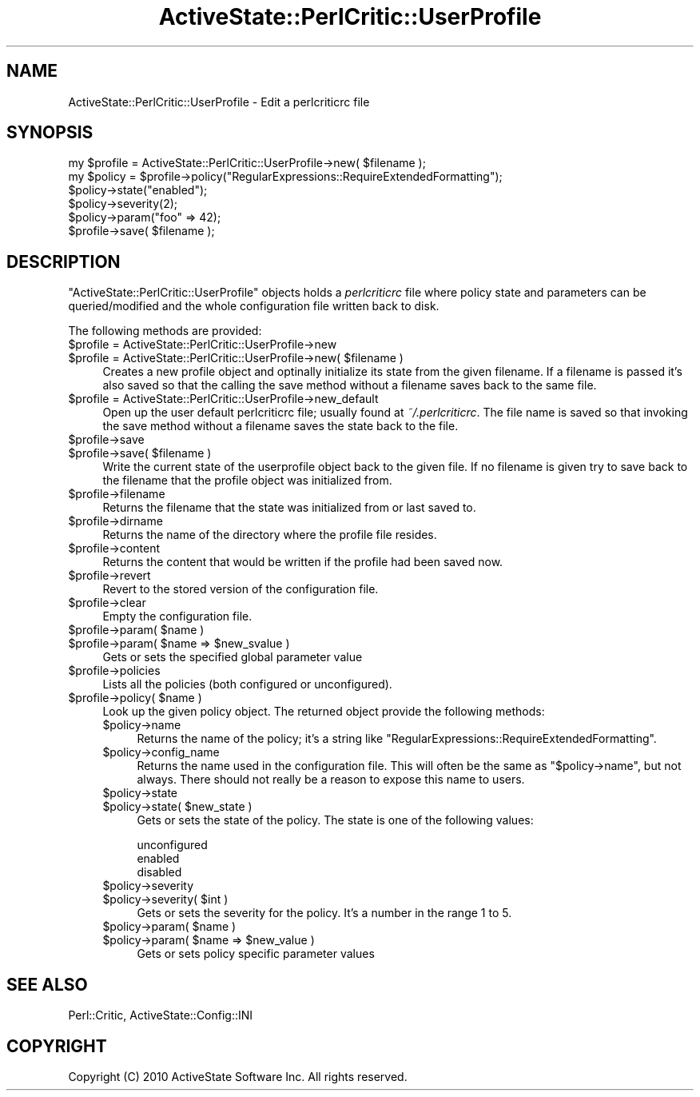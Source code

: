 .\" Automatically generated by Pod::Man 4.10 (Pod::Simple 3.40)
.\"
.\" Standard preamble:
.\" ========================================================================
.de Sp \" Vertical space (when we can't use .PP)
.if t .sp .5v
.if n .sp
..
.de Vb \" Begin verbatim text
.ft CW
.nf
.ne \\$1
..
.de Ve \" End verbatim text
.ft R
.fi
..
.\" Set up some character translations and predefined strings.  \*(-- will
.\" give an unbreakable dash, \*(PI will give pi, \*(L" will give a left
.\" double quote, and \*(R" will give a right double quote.  \*(C+ will
.\" give a nicer C++.  Capital omega is used to do unbreakable dashes and
.\" therefore won't be available.  \*(C` and \*(C' expand to `' in nroff,
.\" nothing in troff, for use with C<>.
.tr \(*W-
.ds C+ C\v'-.1v'\h'-1p'\s-2+\h'-1p'+\s0\v'.1v'\h'-1p'
.ie n \{\
.    ds -- \(*W-
.    ds PI pi
.    if (\n(.H=4u)&(1m=24u) .ds -- \(*W\h'-12u'\(*W\h'-12u'-\" diablo 10 pitch
.    if (\n(.H=4u)&(1m=20u) .ds -- \(*W\h'-12u'\(*W\h'-8u'-\"  diablo 12 pitch
.    ds L" ""
.    ds R" ""
.    ds C` ""
.    ds C' ""
'br\}
.el\{\
.    ds -- \|\(em\|
.    ds PI \(*p
.    ds L" ``
.    ds R" ''
.    ds C`
.    ds C'
'br\}
.\"
.\" Escape single quotes in literal strings from groff's Unicode transform.
.ie \n(.g .ds Aq \(aq
.el       .ds Aq '
.\"
.\" If the F register is >0, we'll generate index entries on stderr for
.\" titles (.TH), headers (.SH), subsections (.SS), items (.Ip), and index
.\" entries marked with X<> in POD.  Of course, you'll have to process the
.\" output yourself in some meaningful fashion.
.\"
.\" Avoid warning from groff about undefined register 'F'.
.de IX
..
.nr rF 0
.if \n(.g .if rF .nr rF 1
.if (\n(rF:(\n(.g==0)) \{\
.    if \nF \{\
.        de IX
.        tm Index:\\$1\t\\n%\t"\\$2"
..
.        if !\nF==2 \{\
.            nr % 0
.            nr F 2
.        \}
.    \}
.\}
.rr rF
.\" ========================================================================
.\"
.IX Title "ActiveState::PerlCritic::UserProfile 3"
.TH ActiveState::PerlCritic::UserProfile 3 "2017-06-23" "perl v5.28.1" "User Contributed Perl Documentation"
.\" For nroff, turn off justification.  Always turn off hyphenation; it makes
.\" way too many mistakes in technical documents.
.if n .ad l
.nh
.SH "NAME"
ActiveState::PerlCritic::UserProfile \- Edit a perlcriticrc file
.SH "SYNOPSIS"
.IX Header "SYNOPSIS"
.Vb 1
\&  my $profile = ActiveState::PerlCritic::UserProfile\->new( $filename );
\&
\&  my $policy = $profile\->policy("RegularExpressions::RequireExtendedFormatting");
\&  $policy\->state("enabled");
\&  $policy\->severity(2);
\&  $policy\->param("foo" => 42);
\&
\&  $profile\->save( $filename );
.Ve
.SH "DESCRIPTION"
.IX Header "DESCRIPTION"
\&\f(CW\*(C`ActiveState::PerlCritic::UserProfile\*(C'\fR objects holds a \fIperlcriticrc\fR file where policy state
and parameters can be queried/modified and the whole configuration
file written back to disk.
.PP
The following methods are provided:
.ie n .IP "$profile = ActiveState::PerlCritic::UserProfile\->new" 4
.el .IP "\f(CW$profile\fR = ActiveState::PerlCritic::UserProfile\->new" 4
.IX Item "$profile = ActiveState::PerlCritic::UserProfile->new"
.PD 0
.ie n .IP "$profile = ActiveState::PerlCritic::UserProfile\->new( $filename )" 4
.el .IP "\f(CW$profile\fR = ActiveState::PerlCritic::UserProfile\->new( \f(CW$filename\fR )" 4
.IX Item "$profile = ActiveState::PerlCritic::UserProfile->new( $filename )"
.PD
Creates a new profile object and optinally initialize its state from
the given filename.  If a filename is passed it's also saved so that
the calling the save method without a filename saves back to the same
file.
.ie n .IP "$profile = ActiveState::PerlCritic::UserProfile\->new_default" 4
.el .IP "\f(CW$profile\fR = ActiveState::PerlCritic::UserProfile\->new_default" 4
.IX Item "$profile = ActiveState::PerlCritic::UserProfile->new_default"
Open up the user default perlcriticrc file; usually found at
\&\fI~/.perlcriticrc\fR.  The file name is saved so that invoking the save
method without a filename saves the state back to the file.
.ie n .IP "$profile\->save" 4
.el .IP "\f(CW$profile\fR\->save" 4
.IX Item "$profile->save"
.PD 0
.ie n .IP "$profile\->save( $filename )" 4
.el .IP "\f(CW$profile\fR\->save( \f(CW$filename\fR )" 4
.IX Item "$profile->save( $filename )"
.PD
Write the current state of the userprofile object back to the given
file.  If no filename is given try to save back to the filename that
the profile object was initialized from.
.ie n .IP "$profile\->filename" 4
.el .IP "\f(CW$profile\fR\->filename" 4
.IX Item "$profile->filename"
Returns the filename that the state was initialized from or last saved
to.
.ie n .IP "$profile\->dirname" 4
.el .IP "\f(CW$profile\fR\->dirname" 4
.IX Item "$profile->dirname"
Returns the name of the directory where the profile file resides.
.ie n .IP "$profile\->content" 4
.el .IP "\f(CW$profile\fR\->content" 4
.IX Item "$profile->content"
Returns the content that would be written if the profile had been saved now.
.ie n .IP "$profile\->revert" 4
.el .IP "\f(CW$profile\fR\->revert" 4
.IX Item "$profile->revert"
Revert to the stored version of the configuration file.
.ie n .IP "$profile\->clear" 4
.el .IP "\f(CW$profile\fR\->clear" 4
.IX Item "$profile->clear"
Empty the configuration file.
.ie n .IP "$profile\->param( $name )" 4
.el .IP "\f(CW$profile\fR\->param( \f(CW$name\fR )" 4
.IX Item "$profile->param( $name )"
.PD 0
.ie n .IP "$profile\->param( $name => $new_svalue )" 4
.el .IP "\f(CW$profile\fR\->param( \f(CW$name\fR => \f(CW$new_svalue\fR )" 4
.IX Item "$profile->param( $name => $new_svalue )"
.PD
Gets or sets the specified global parameter value
.ie n .IP "$profile\->policies" 4
.el .IP "\f(CW$profile\fR\->policies" 4
.IX Item "$profile->policies"
Lists all the policies (both configured or unconfigured).
.ie n .IP "$profile\->policy( $name )" 4
.el .IP "\f(CW$profile\fR\->policy( \f(CW$name\fR )" 4
.IX Item "$profile->policy( $name )"
Look up the given policy object.  The returned object provide the following methods:
.RS 4
.ie n .IP "$policy\->name" 4
.el .IP "\f(CW$policy\fR\->name" 4
.IX Item "$policy->name"
Returns the name of the policy; it's a string like \*(L"RegularExpressions::RequireExtendedFormatting\*(R".
.ie n .IP "$policy\->config_name" 4
.el .IP "\f(CW$policy\fR\->config_name" 4
.IX Item "$policy->config_name"
Returns the name used in the configuration file.  This will often be
the same as \f(CW\*(C`$policy\->name\*(C'\fR, but not always.  There should not
really be a reason to expose this name to users.
.ie n .IP "$policy\->state" 4
.el .IP "\f(CW$policy\fR\->state" 4
.IX Item "$policy->state"
.PD 0
.ie n .IP "$policy\->state( $new_state )" 4
.el .IP "\f(CW$policy\fR\->state( \f(CW$new_state\fR )" 4
.IX Item "$policy->state( $new_state )"
.PD
Gets or sets the state of the policy.  The state is one of the following values:
.Sp
.Vb 3
\&  unconfigured
\&  enabled
\&  disabled
.Ve
.ie n .IP "$policy\->severity" 4
.el .IP "\f(CW$policy\fR\->severity" 4
.IX Item "$policy->severity"
.PD 0
.ie n .IP "$policy\->severity( $int )" 4
.el .IP "\f(CW$policy\fR\->severity( \f(CW$int\fR )" 4
.IX Item "$policy->severity( $int )"
.PD
Gets or sets the severity for the policy.  It's a number in the range 1 to 5.
.ie n .IP "$policy\->param( $name )" 4
.el .IP "\f(CW$policy\fR\->param( \f(CW$name\fR )" 4
.IX Item "$policy->param( $name )"
.PD 0
.ie n .IP "$policy\->param( $name => $new_value )" 4
.el .IP "\f(CW$policy\fR\->param( \f(CW$name\fR => \f(CW$new_value\fR )" 4
.IX Item "$policy->param( $name => $new_value )"
.PD
Gets or sets policy specific parameter values
.RE
.RS 4
.RE
.SH "SEE ALSO"
.IX Header "SEE ALSO"
Perl::Critic, ActiveState::Config::INI
.SH "COPYRIGHT"
.IX Header "COPYRIGHT"
Copyright (C) 2010 ActiveState Software Inc.  All rights reserved.
